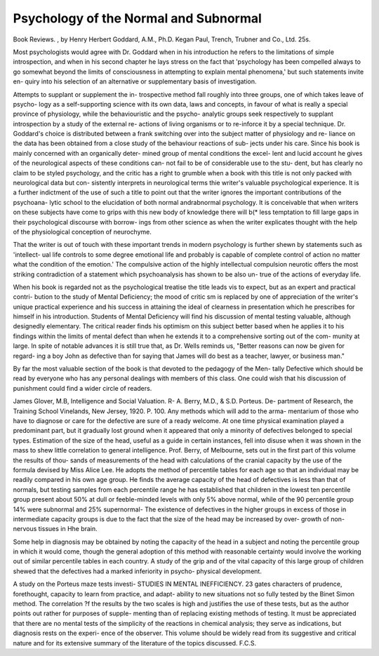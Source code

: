 Psychology of the Normal and Subnormal
=======================================

Book Reviews.
, by Henry Herbert Goddard, A.M.,
Ph.D. Kegan Paul, Trench, Trubner
and Co., Ltd. 25s.

Most psychologists would agree with Dr.
Goddard when in his introduction he refers to
the limitations of simple introspection, and
when in his second chapter he lays stress on
the fact that 'psychology has been compelled
always to go somewhat beyond the limits of
consciousness in attempting to explain mental
phenomena,' but such statements invite en-
quiry into his selection of an alternative or
supplementary basis of investigation.

Attempts to supplant or supplement the in-
trospective method fall roughly into three
groups, one of which takes leave of psycho-
logy as a self-supporting science with its own
data, laws and concepts, in favour of what is
really a special province of physiology,
while the behaviouristic and the psycho-
analytic groups seek respectively to supplant
introspection by a study of the external re-
actions of living organisms or to re-inforce it
by a special technique. Dr. Goddard's choice
is distributed between a frank switching over
into the subject matter of physiology and re-
liance on the data has been obtained from a
close study of the behaviour reactions of sub-
jects under his care. Since his book is
mainly concerned with an organically deter-
mined group of mental conditions the excel-
lent and lucid account he gives of the
neurological aspects of these conditions can-
not fail to be of considerable use to the stu-
dent, but has clearly no claim to be styled
psychology, and the critic has a right to
grumble when a book with this title is not
only packed with neurological data but con-
sistently interprets in neurological terms thie
writer's valuable psychological experience.
It is a further indictment of the use of such
a title to point out that the writer ignores the
important contributions of the psychoana-
lytic school to the elucidation of both normal
andrabnormal psychology. It is conceivable
that when writers on these subjects have come
to grips with this new body of knowledge
there will b(* less temptation to fill large gaps
in their psychological discourse with borrow-
ings from other science as when the writer
explicates thought with the help of the
physiological conception of neurochyme.

That the writer is out of touch with these
important trends in modern psychology is
further shewn by statements such as 'intellect-
ual life controls to some degree emotional life
and probably is capable of complete control
of action no matter what the condition of the
emotion.' The compulsive action of the highly
intellectual compulsion neurotic offers the
most striking contradiction of a statement
which psychoanalysis has shown to be also un-
true of the actions of everyday life.

When his book is regarded not as the
psychological treatise the title leads vis to
expect, but as an expert and practical contri-
bution to the study of Mental Deficiency; the
mood of critic sm is replaced by one of
appreciation of the writer's unique practical
experience and his success in attaining the
ideal of clearness in presentation which he
prescribes for himself in his introduction.
Students of Mental Deficiency will find his
discussion of mental testing valuable, although
designedly elementary. The critical reader
finds his optimism on this subject better based
when he applies it to his findings within the
limits of mental defect than when he extends
it to a comprehensive sorting out of the com-
munity at large. In spite of notable advances
it is still true that, as Dr. Wells reminds us,
"Better reasons can now be given for regard-
ing a boy John as defective than for saying
that James will do best as a teacher, lawyer,
or business man."

By far the most valuable section of the book
is that devoted to the pedagogy of the Men-
tally Defective which should be read by
everyone who has any personal dealings with
members of this class. One could wish that
his discussion of punishment could find a
wider circle of readers.

James Glover, M.B,
Intelligence and Social Valuation. R-
A. Berry, M.D., & S.D. Porteus. De-
partment of Research, the Training School
Vinelands, New Jersey, 1920. P. 100.
Any methods which will add to the arma-
mentarium of those who have to diagnose or
care for the defective are sure of a ready
welcome. At one time physical examination
played a predominant part, but it gradually
lost ground when it appeared that only a
minority of defectives belonged to special
types. Estimation of the size of the head,
useful as a guide in certain instances, fell into
disuse when it was shown in the mass to shew
little correlation to general intelligence.
Prof. Berry, of Melbourne, sets out in the
first part of this volume the results of thou-
sands of measurements of the head with
calculations of the cranial capacity by the
use of the formula devised by Miss Alice Lee.
He adopts the method of percentile tables for
each age so that an individual may be readily
compared in his own age group. He finds
the average capacity of the head of defectives
is less than that of normals, but testing
samples from each percentile range he has
established that children in the lowest ten
percentile group present about 50% at dull
or feeble-minded levels with only 5% above
normal, while of the 90 percentile group
14% were subnormal and 25% supernormal-
The existence of defectives in the higher
groups in excess of those in intermediate
capacity groups is due to the fact that the
size of the head may be increased by over-
growth of non-nervous tissues in Hhe brain.

Some help in diagnosis may be obtained by
noting the capacity of the head in a subject
and noting the percentile group in which it
would come, though the general adoption
of this method with reasonable certainty
would involve the working out of similar
percentile tables in each country.
A study of the grip and of the vital capacity
of this large group of children shewed that the
defectives had a marked inferiority in psycho-
physical development.

A study on the Porteus maze tests investi-
STUDIES IN MENTAL INEFFICIENCY. 23
gates characters of prudence, forethought,
capacity to learn from practice, and adapt-
ability to new situations not so fully tested by
the Binet Simon method. The correlation
?f the results by the two scales is high and
justifies the use of these tests, but as the
author points out rather for purposes of supple-
menting than of replacing existing methods of
testing. It must be appreciated that there
are no mental tests of the simplicity of the
reactions in chemical analysis; they serve as
indications, but diagnosis rests on the experi-
ence of the observer. This volume should be
widely read from its suggestive and critical
nature and for its extensive summary of the
literature of the topics discussed.
F.C.S.
